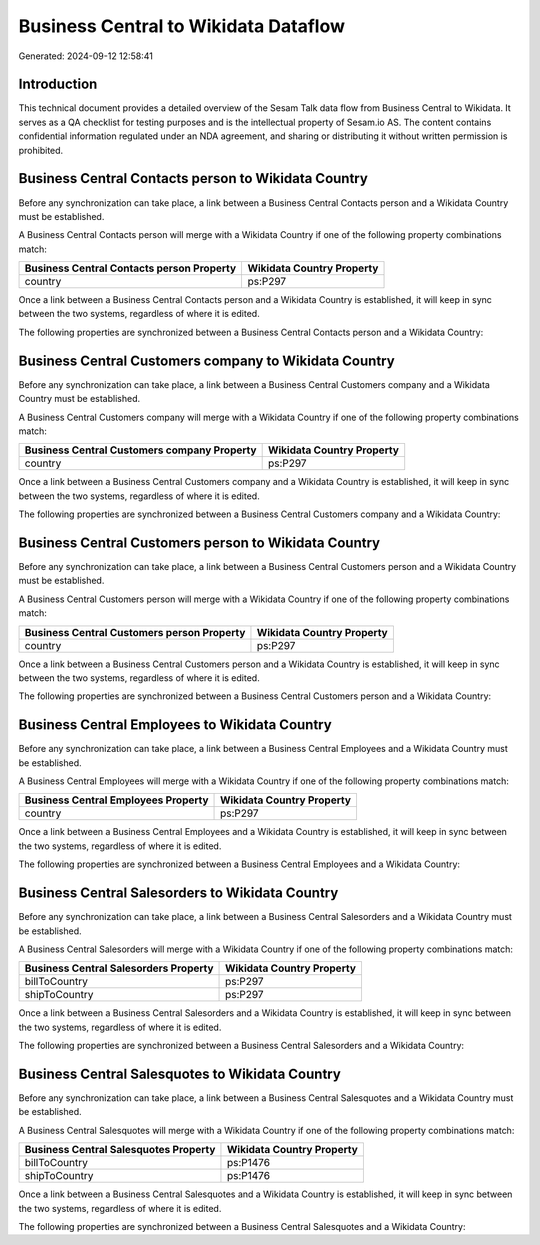 =====================================
Business Central to Wikidata Dataflow
=====================================

Generated: 2024-09-12 12:58:41

Introduction
------------

This technical document provides a detailed overview of the Sesam Talk data flow from Business Central to Wikidata. It serves as a QA checklist for testing purposes and is the intellectual property of Sesam.io AS. The content contains confidential information regulated under an NDA agreement, and sharing or distributing it without written permission is prohibited.

Business Central Contacts person to Wikidata Country
----------------------------------------------------
Before any synchronization can take place, a link between a Business Central Contacts person and a Wikidata Country must be established.

A Business Central Contacts person will merge with a Wikidata Country if one of the following property combinations match:

.. list-table::
   :header-rows: 1

   * - Business Central Contacts person Property
     - Wikidata Country Property
   * - country
     - ps:P297

Once a link between a Business Central Contacts person and a Wikidata Country is established, it will keep in sync between the two systems, regardless of where it is edited.

The following properties are synchronized between a Business Central Contacts person and a Wikidata Country:

.. list-table::
   :header-rows: 1

   * - Business Central Contacts person Property
     - Wikidata Country Property
     - Wikidata Data Type


Business Central Customers company to Wikidata Country
------------------------------------------------------
Before any synchronization can take place, a link between a Business Central Customers company and a Wikidata Country must be established.

A Business Central Customers company will merge with a Wikidata Country if one of the following property combinations match:

.. list-table::
   :header-rows: 1

   * - Business Central Customers company Property
     - Wikidata Country Property
   * - country
     - ps:P297

Once a link between a Business Central Customers company and a Wikidata Country is established, it will keep in sync between the two systems, regardless of where it is edited.

The following properties are synchronized between a Business Central Customers company and a Wikidata Country:

.. list-table::
   :header-rows: 1

   * - Business Central Customers company Property
     - Wikidata Country Property
     - Wikidata Data Type


Business Central Customers person to Wikidata Country
-----------------------------------------------------
Before any synchronization can take place, a link between a Business Central Customers person and a Wikidata Country must be established.

A Business Central Customers person will merge with a Wikidata Country if one of the following property combinations match:

.. list-table::
   :header-rows: 1

   * - Business Central Customers person Property
     - Wikidata Country Property
   * - country
     - ps:P297

Once a link between a Business Central Customers person and a Wikidata Country is established, it will keep in sync between the two systems, regardless of where it is edited.

The following properties are synchronized between a Business Central Customers person and a Wikidata Country:

.. list-table::
   :header-rows: 1

   * - Business Central Customers person Property
     - Wikidata Country Property
     - Wikidata Data Type


Business Central Employees to Wikidata Country
----------------------------------------------
Before any synchronization can take place, a link between a Business Central Employees and a Wikidata Country must be established.

A Business Central Employees will merge with a Wikidata Country if one of the following property combinations match:

.. list-table::
   :header-rows: 1

   * - Business Central Employees Property
     - Wikidata Country Property
   * - country
     - ps:P297

Once a link between a Business Central Employees and a Wikidata Country is established, it will keep in sync between the two systems, regardless of where it is edited.

The following properties are synchronized between a Business Central Employees and a Wikidata Country:

.. list-table::
   :header-rows: 1

   * - Business Central Employees Property
     - Wikidata Country Property
     - Wikidata Data Type


Business Central Salesorders to Wikidata Country
------------------------------------------------
Before any synchronization can take place, a link between a Business Central Salesorders and a Wikidata Country must be established.

A Business Central Salesorders will merge with a Wikidata Country if one of the following property combinations match:

.. list-table::
   :header-rows: 1

   * - Business Central Salesorders Property
     - Wikidata Country Property
   * - billToCountry
     - ps:P297
   * - shipToCountry
     - ps:P297

Once a link between a Business Central Salesorders and a Wikidata Country is established, it will keep in sync between the two systems, regardless of where it is edited.

The following properties are synchronized between a Business Central Salesorders and a Wikidata Country:

.. list-table::
   :header-rows: 1

   * - Business Central Salesorders Property
     - Wikidata Country Property
     - Wikidata Data Type


Business Central Salesquotes to Wikidata Country
------------------------------------------------
Before any synchronization can take place, a link between a Business Central Salesquotes and a Wikidata Country must be established.

A Business Central Salesquotes will merge with a Wikidata Country if one of the following property combinations match:

.. list-table::
   :header-rows: 1

   * - Business Central Salesquotes Property
     - Wikidata Country Property
   * - billToCountry
     - ps:P1476
   * - shipToCountry
     - ps:P1476

Once a link between a Business Central Salesquotes and a Wikidata Country is established, it will keep in sync between the two systems, regardless of where it is edited.

The following properties are synchronized between a Business Central Salesquotes and a Wikidata Country:

.. list-table::
   :header-rows: 1

   * - Business Central Salesquotes Property
     - Wikidata Country Property
     - Wikidata Data Type

